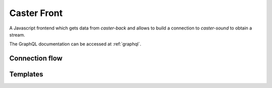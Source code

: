 .. _caster-front:

Caster Front
============

A Javascript frontend which gets data from *caster-back* and allows to build a connection to *caster-sound* to obtain a stream.

The GraphQL documentation can be accessed at :ref:`graphql`.

Connection flow
---------------


Templates
---------
